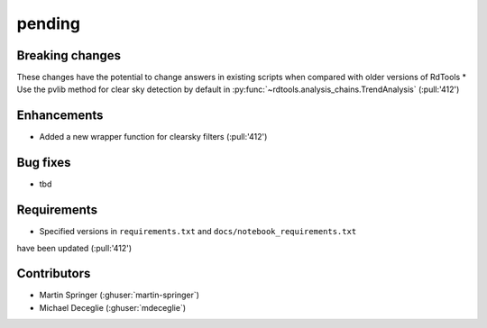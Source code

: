 *******
pending
*******

Breaking changes
------------
These changes have the potential to change answers in existing scripts
when compared with older versions of RdTools
* Use the pvlib method for clear sky detection by default in
:py:func:`~rdtools.analysis_chains.TrendAnalysis` (:pull:'412')

Enhancements
------------
* Added a new wrapper function for clearsky filters (:pull:'412')

Bug fixes
---------
* tbd

Requirements
------------
* Specified versions in ``requirements.txt`` and ``docs/notebook_requirements.txt``
have been updated (:pull:'412')

Contributors
------------
* Martin Springer (:ghuser:`martin-springer`)
* Michael Deceglie (:ghuser:`mdeceglie`)